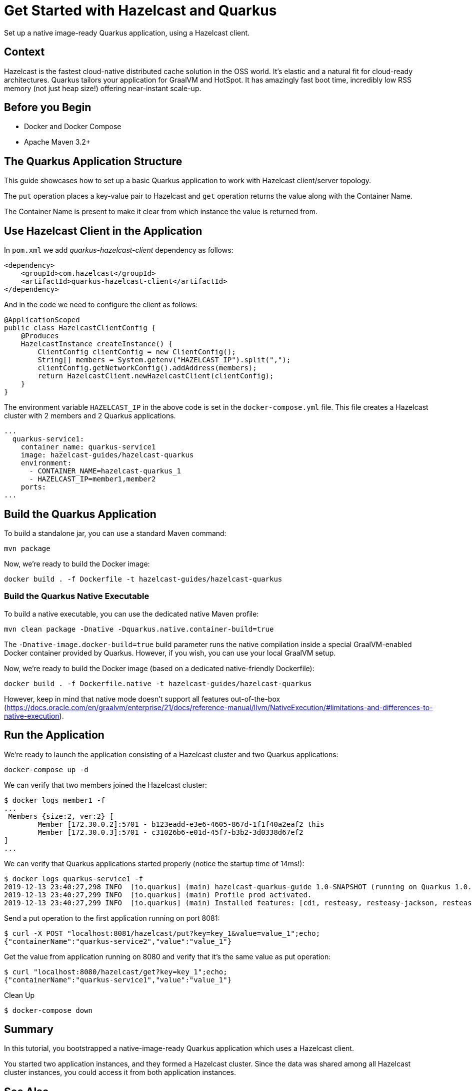 = Get Started with Hazelcast and Quarkus
:templates-url: templates:ROOT:page$/
:page-layout: tutorial
:page-product: imdg
:page-categories: Caching, Getting Started, Microservices, Cloud Native
:page-lang: java
:page-edition: 
:page-est-time: 10 mins
:framework: Quarkus
:description: Set up a native image-ready Quarkus application, using a Hazelcast client.

{description}

== Context

Hazelcast is the fastest cloud-native distributed cache solution in the OSS world. It's elastic and a natural fit for cloud-ready architectures. Quarkus tailors your application for GraalVM and HotSpot. It has amazingly fast boot time, incredibly low RSS memory (not just heap size!) offering near-instant scale-up.

== Before you Begin

* Docker and Docker Compose
* Apache Maven 3.2+

== The Quarkus Application Structure

This guide showcases how to set up a basic Quarkus application to work with Hazelcast client/server topology.

The `put` operation places a key-value pair to Hazelcast and `get` operation returns the value along with the Container Name.

The Container Name is present to make it clear from which instance the value is returned from.

== Use Hazelcast Client in the Application

In `pom.xml` we add _quarkus-hazelcast-client_ dependency as follows:

[source,xml]
----
<dependency>
    <groupId>com.hazelcast</groupId>
    <artifactId>quarkus-hazelcast-client</artifactId>
</dependency>
----

And in the code we need to configure the client as follows:

[source,java]
----
@ApplicationScoped
public class HazelcastClientConfig {
    @Produces
    HazelcastInstance createInstance() {
        ClientConfig clientConfig = new ClientConfig();
        String[] members = System.getenv("HAZELCAST_IP").split(",");
        clientConfig.getNetworkConfig().addAddress(members);
        return HazelcastClient.newHazelcastClient(clientConfig);
    }
}
----

The environment variable `HAZELCAST_IP` in the above code is set in the `docker-compose.yml` file. This file creates a Hazelcast cluster with 2 members and 2 Quarkus applications.
[source, yaml]
----
...
  quarkus-service1:
    container_name: quarkus-service1
    image: hazelcast-guides/hazelcast-quarkus
    environment:
      - CONTAINER_NAME=hazelcast-quarkus_1
      - HAZELCAST_IP=member1,member2
    ports:
...
----

== Build the Quarkus Application

To build a standalone jar, you can use a standard Maven command:
[source]
----
mvn package
----
Now, we're ready to build the Docker image:
[source]
----
docker build . -f Dockerfile -t hazelcast-guides/hazelcast-quarkus
----

=== Build the Quarkus Native Executable

To build a native executable, you can use the dedicated native Maven profile:
[source]
----
mvn clean package -Dnative -Dquarkus.native.container-build=true
----

The `-Dnative-image.docker-build=true` build parameter runs the native compilation inside a special GraalVM-enabled Docker container provided by Quarkus. However, if you wish, you can use your local GraalVM setup.

Now, we're ready to build the Docker image (based on a dedicated native-friendly Dockerfile):
[source]
----
docker build . -f Dockerfile.native -t hazelcast-guides/hazelcast-quarkus
----

However, keep in mind that native mode doesn't support all features out-of-the-box (https://docs.oracle.com/en/graalvm/enterprise/21/docs/reference-manual/llvm/NativeExecution/#limitations-and-differences-to-native-execution).

== Run the Application

We're ready to launch the application consisting of a Hazelcast cluster and two Quarkus applications:
[source]
----
docker-compose up -d
----

We can verify that two members joined the Hazelcast cluster:
[source]
----
$ docker logs member1 -f
...
 Members {size:2, ver:2} [
	Member [172.30.0.2]:5701 - b123eadd-e3e6-4605-867d-1f1f40a2eaf2 this
	Member [172.30.0.3]:5701 - c31026b6-e01d-45f7-b3b2-3d0338d67ef2
]
...
----

We can verify that Quarkus applications started properly (notice the startup time of 14ms!):
[source]
----
$ docker logs quarkus-service1 -f
2019-12-13 23:40:27,298 INFO  [io.quarkus] (main) hazelcast-quarkus-guide 1.0-SNAPSHOT (running on Quarkus 1.0.0.Final) started in 0.014s. Listening on: http://0.0.0.0:8080
2019-12-13 23:40:27,299 INFO  [io.quarkus] (main) Profile prod activated.
2019-12-13 23:40:27,299 INFO  [io.quarkus] (main) Installed features: [cdi, resteasy, resteasy-jackson, resteasy-jsonb]...
----

Send a put operation to the first application running on port 8081:
[source]
----
$ curl -X POST "localhost:8081/hazelcast/put?key=key_1&value=value_1";echo;
{"containerName":"quarkus-service2","value":"value_1"}
----
Get the value from application running on 8080 and verify that it's the same value as put operation:
[source]
----
$ curl "localhost:8080/hazelcast/get?key=key_1";echo;
{"containerName":"quarkus-service1","value":"value_1"}
----

Clean Up
[source]
----
$ docker-compose down
----

== Summary

In this tutorial, you bootstrapped a native-image-ready Quarkus application which uses a Hazelcast client.

You started two application instances, and they formed a Hazelcast cluster. Since the data was shared among all Hazelcast cluster instances, you could access it from both application instances.

== See Also

- xref:hazelcast-embedded-springboot.adoc[]
- xref:hazelcast-embedded-microprofile.adoc[]
- xref:caching-micronaut.adoc[]
